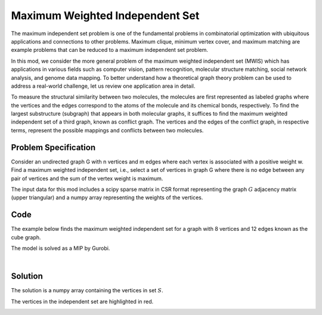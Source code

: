 Maximum Weighted Independent Set
================================
The maximum independent set problem is one of the fundamental problems
in combinatorial optimization with ubiquitous applications and connections to
other problems. Maximum clique, minimum vertex cover, and maximum matching are
example problems that can be reduced to a maximum independent set problem.

In this mod, we consider the more general problem of the maximum weighted
independent set (MWIS) which has applications in various fields such as computer
vision, pattern recognition, molecular structure matching, social network analysis,
and genome data mapping. To better understand how a theoretical graph theory
problem can be used to address a real-world challenge, let us review one
application area in detail.

To measure the structural similarity between two molecules, the
molecules are first represented as labeled graphs where the vertices and the edges
correspond to the atoms of the molecule and its chemical bonds, respectively. To
find the largest substructure (subgraph) that appears in both molecular
graphs, it suffices to find the maximum weighted independent set of a third graph,
known as conflict graph. The vertices and the edges of the conflict
graph, in respective terms, represent the possible mappings and conflicts
between two molecules.


Problem Specification
---------------------

Consider an undirected graph G with n vertices and m edges where each vertex is
associated with a positive weight w. Find a maximum weighted independent set, i.e.,
select a set of vertices in graph G where there is no edge between any pair of
vertices and the sum of the vertex weight is maximum.

.. tabs::

    .. tab:: Domain-Specific Description

        Let :math:`G = (V, E, w)` be an undirected graph where each vertex
        :math:`i \in V` has a positive weight :math:`w_i`. Find a
        subset :math:`S \subseteq V` such that:

        * no two vertices in :math:`S` are connected by an edge, and
        * among all such independent sets, the set :math:`S` has the maximum total vertex weight.

    .. tab:: Optimization Model

        For each vertex :math:`i \in V`, define a binary decision variable
        :math:`x_i` as below:

        .. math::
            x_i = \begin{cases}
                1 & \text{if vertex}\,i\,\text{belongs to set}\,S\,\\
                0 & \text{otherwise.} \\
            \end{cases}

        The binary integer programming model of the MWIS is then given below:

        .. math::
            \begin{align}
            \max \quad        & \sum_{i \in V} w_i x_i \\
            \mbox{s.t.} \quad & x_i + x_j \leq 1 & \forall (i, j) \in E \\
                              & x_i \in \{0, 1\} & \forall i \in V
            \end{align}

The input data for this mod includes a scipy sparse matrix in CSR format
representing the graph :math:`G` adjacency matrix (upper triangular) and a
numpy array representing the weights of the vertices.


Code
----

The example below finds the maximum weighted independent set for
a graph with 8 vertices and 12 edges known as the cube graph.

.. testcode:: mwis

    import scipy.sparse as sp
    import networkx as nx
    import numpy as np
    from gurobi_optimods.mwis import maximum_weighted_independent_set

    # Graph adjacency matrix (upper triangular) as a sparse matrix.
    g = nx.cubical_graph()
    adjacency_matrix = sp.triu(nx.to_scipy_sparse_array(g))
    # Vertex weights
    weights = np.array([2**i for i in range(8)])

    # Compute maximum weighted independent set.
    mwis = maximum_weighted_independent_set(adjacency_matrix, weights)

.. testoutput:: mwis
    :hide:

    ...
    Best objective 1.650000000000e+02, best bound 1.650000000000e+02, gap 0.0000%


The model is solved as a MIP by Gurobi.

.. collapse:: View Gurobi Logs

    .. code-block:: text

        Gurobi Optimizer version 10.0.1 build v10.0.1rc0 (mac64[arm])
        Thread count: 8 physical cores, 8 logical processors, using up to 8 threads
        Optimize a model with 12 rows, 8 columns and 24 nonzeros
        Model fingerprint: 0x31a65d0e
        Variable types: 0 continuous, 8 integer (8 binary)
        Coefficient statistics:
        Matrix range     [1e+00, 1e+00]
        Objective range  [1e+00, 1e+02]
        Bounds range     [1e+00, 1e+00]
        RHS range        [1e+00, 1e+00]
        Found heuristic solution: objective 165.0000000
        Presolve removed 12 rows and 8 columns
        Presolve time: 0.00s
        Presolve: All rows and columns removed

        Explored 0 nodes (0 simplex iterations) in 0.00 seconds (0.00 work units)
        Thread count was 1 (of 8 available processors)

        Solution count 1: 165

        Optimal solution found (tolerance 1.00e-04)
        Best objective 1.650000000000e+02, best bound 1.650000000000e+02, gap 0.0000%

|

Solution
--------

The solution is a numpy array containing the vertices in set :math:`S`.

.. doctest:: mwis
    :options: +NORMALIZE_WHITESPACE

    >>> mwis
    array([0, 2, 5, 7])
    >>> maximum_vertex_weight = sum(weights[mwis])
    >>> maximum_vertex_weight
    165


.. doctest:: mwis
    :options: +NORMALIZE_WHITESPACE

    >>> import networkx as nx
    >>> import matplotlib.pyplot as plt
    >>> layout = nx.spring_layout(g, seed=0)
    >>> color_map= ["red" if node in mwis else "lightgrey" for node in g.nodes()]
    >>> nx.draw(g, pos=layout, node_color=color_map, node_size=600, with_labels=True)

The vertices in the independent set are highlighted in red.

.. image:: figures/mwis.png
  :width: 600
